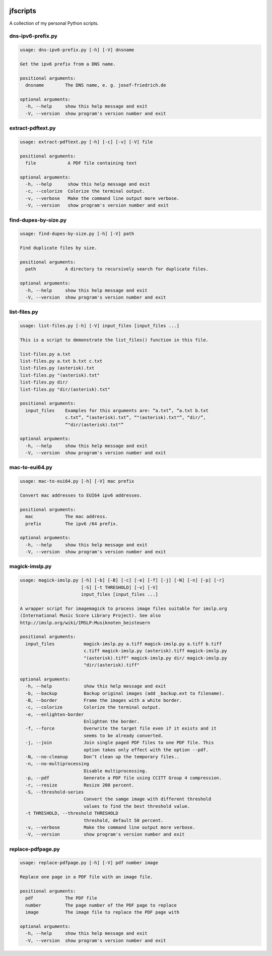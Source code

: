 
.. image:: http://img.shields.io/pypi/v/jfscripts.svg
    :target: https://pypi.python.org/pypi/jfscripts

.. image:: https://travis-ci.org/Josef-Friedrich/jfscripts.svg?branch=master
    :target: https://travis-ci.org/Josef-Friedrich/jfscripts


*********
jfscripts
*********

A collection of my personal Python scripts.


dns-ipv6-prefix.py
------------------

.. code-block:: text

    usage: dns-ipv6-prefix.py [-h] [-V] dnsname
    
    Get the ipv6 prefix from a DNS name.
    
    positional arguments:
      dnsname        The DNS name, e. g. josef-friedrich.de
    
    optional arguments:
      -h, --help     show this help message and exit
      -V, --version  show program's version number and exit

extract-pdftext.py
------------------

.. code-block:: text

    usage: extract-pdftext.py [-h] [-c] [-v] [-V] file
    
    positional arguments:
      file            A PDF file containing text
    
    optional arguments:
      -h, --help      show this help message and exit
      -c, --colorize  Colorize the terminal output.
      -v, --verbose   Make the command line output more verbose.
      -V, --version   show program's version number and exit

find-dupes-by-size.py
---------------------

.. code-block:: text

    usage: find-dupes-by-size.py [-h] [-V] path
    
    Find duplicate files by size.
    
    positional arguments:
      path           A directory to recursively search for duplicate files.
    
    optional arguments:
      -h, --help     show this help message and exit
      -V, --version  show program's version number and exit

list-files.py
-------------

.. code-block:: text

    usage: list-files.py [-h] [-V] input_files [input_files ...]
    
    This is a script to demonstrate the list_files() function in this file.
    
    list-files.py a.txt
    list-files.py a.txt b.txt c.txt
    list-files.py (asterisk).txt
    list-files.py "(asterisk).txt"
    list-files.py dir/
    list-files.py "dir/(asterisk).txt"
    
    positional arguments:
      input_files    Examples for this arguments are: “a.txt”, “a.txt b.txt
                     c.txt”, “(asterisk).txt”, “"(asterisk).txt"”, “dir/”,
                     “"dir/(asterisk).txt"”
    
    optional arguments:
      -h, --help     show this help message and exit
      -V, --version  show program's version number and exit

mac-to-eui64.py
---------------

.. code-block:: text

    usage: mac-to-eui64.py [-h] [-V] mac prefix
    
    Convert mac addresses to EUI64 ipv6 addresses.
    
    positional arguments:
      mac            The mac address.
      prefix         The ipv6 /64 prefix.
    
    optional arguments:
      -h, --help     show this help message and exit
      -V, --version  show program's version number and exit

magick-imslp.py
---------------

.. code-block:: text

    usage: magick-imslp.py [-h] [-b] [-B] [-c] [-e] [-f] [-j] [-N] [-n] [-p] [-r]
                           [-S] [-t THRESHOLD] [-v] [-V]
                           input_files [input_files ...]
    
    A wrapper script for imagemagick to process image files suitable for imslp.org
    (International Music Score Library Project). See also
    http://imslp.org/wiki/IMSLP:Musiknoten_beisteuern
    
    positional arguments:
      input_files           magick-imslp.py a.tiff magick-imslp.py a.tiff b.tiff
                            c.tiff magick-imslp.py (asterisk).tiff magick-imslp.py
                            "(asterisk).tiff" magick-imslp.py dir/ magick-imslp.py
                            "dir/(asterisk).tiff"
    
    optional arguments:
      -h, --help            show this help message and exit
      -b, --backup          Backup original images (add _backup.ext to filename).
      -B, --border          Frame the images with a white border.
      -c, --colorize        Colorize the terminal output.
      -e, --enlighten-border
                            Enlighten the border.
      -f, --force           Overwrite the target file even if it exists and it
                            seems to be already converted.
      -j, --join            Join single paged PDF files to one PDF file. This
                            option takes only effect with the option --pdf.
      -N, --no-cleanup      Don’t clean up the temporary files..
      -n, --no-multiprocessing
                            Disable multiprocessing.
      -p, --pdf             Generate a PDF file using CCITT Group 4 compression.
      -r, --resize          Resize 200 percent.
      -S, --threshold-series
                            Convert the samge image with different threshold
                            values to find the best threshold value.
      -t THRESHOLD, --threshold THRESHOLD
                            threshold, default 50 percent.
      -v, --verbose         Make the command line output more verbose.
      -V, --version         show program's version number and exit

replace-pdfpage.py
------------------

.. code-block:: text

    usage: replace-pdfpage.py [-h] [-V] pdf number image
    
    Replace one page in a PDF file with an image file.
    
    positional arguments:
      pdf            The PDF file
      number         The page number of the PDF page to replace
      image          The image file to replace the PDF page with
    
    optional arguments:
      -h, --help     show this help message and exit
      -V, --version  show program's version number and exit
